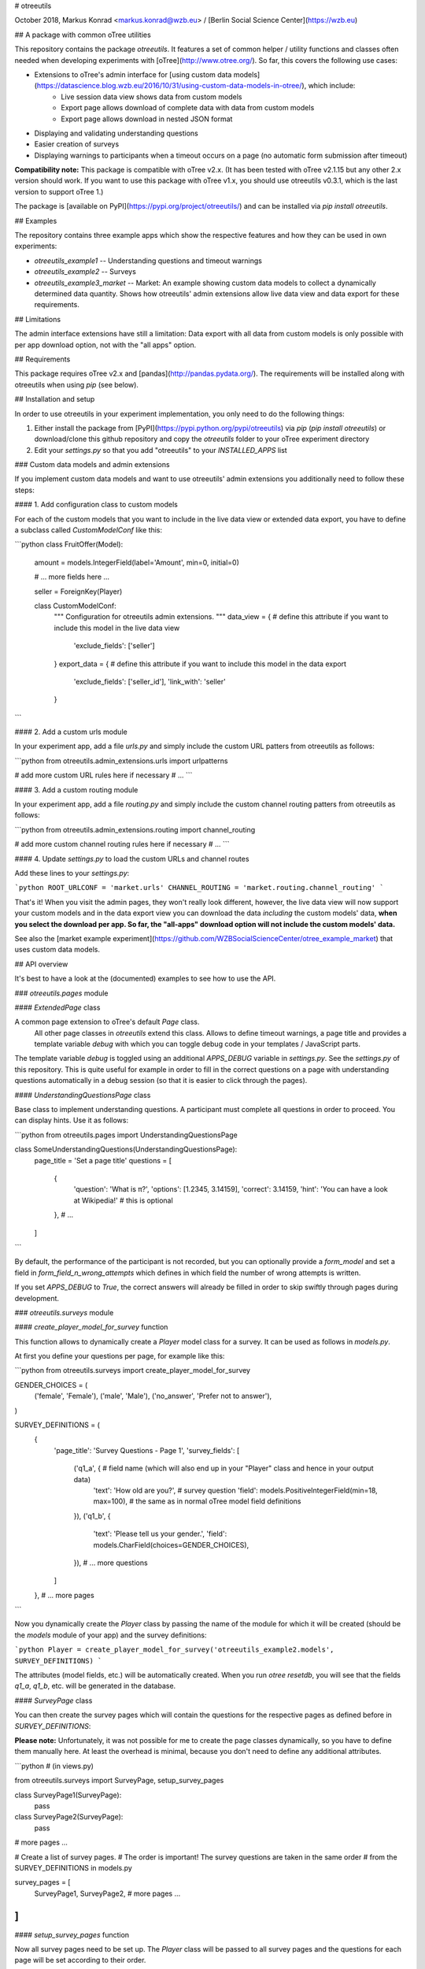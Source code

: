 # otreeutils

October 2018, Markus Konrad <markus.konrad@wzb.eu> / [Berlin Social Science Center](https://wzb.eu)

## A package with common oTree utilities

This repository contains the package `otreeutils`. It features a set of common helper / utility functions and classes often needed when developing experiments with [oTree](http://www.otree.org/). So far, this covers the following use cases:

* Extensions to oTree's admin interface for [using custom data models](https://datascience.blog.wzb.eu/2016/10/31/using-custom-data-models-in-otree/), which include:
    * Live session data view shows data from custom models
    * Export page allows download of complete data with data from custom models
    * Export page allows download in nested JSON format
* Displaying and validating understanding questions
* Easier creation of surveys
* Displaying warnings to participants when a timeout occurs on a page (no automatic form submission after timeout)

**Compatibility note:** This package is compatible with oTree v2.x. (It has been tested with oTree v2.1.15 but any other 2.x version should work. If you want to use this package with oTree v1.x, you should use otreeutils v0.3.1, which is the last version to support oTree 1.) 

The package is [available on PyPI](https://pypi.org/project/otreeutils/) and can be installed
via `pip install otreeutils`.

## Examples

The repository contains three example apps which show the respective features and how they can be used in own experiments:

* `otreeutils_example1` -- Understanding questions and timeout warnings
* `otreeutils_example2` -- Surveys
* `otreeutils_example3_market` -- Market: An example showing custom data models to collect a dynamically determined data quantity. Shows how otreeutils' admin extensions allow live data view and data export for these requirements. 

## Limitations

The admin interface extensions have still a limitation: Data export with all data from custom models is only possible with per app download option, not with the "all apps" option.

## Requirements

This package requires oTree v2.x and [pandas](http://pandas.pydata.org/). The requirements will be installed along with otreeutils when using `pip` (see below). 

## Installation and setup

In order to use otreeutils in your experiment implementation, you only need to do the following things:

1. Either install the package from [PyPI](https://pypi.python.org/pypi/otreeutils) via
   *pip* (`pip install otreeutils`) or download/clone this github repository and copy
   the `otreeutils` folder to your oTree experiment directory
2. Edit your `settings.py` so that you add "otreeutils" to your `INSTALLED_APPS` list

### Custom data models and admin extensions

If you implement custom data models and want to use otreeutils' admin extensions you additionally need to follow these steps:

#### 1. Add configuration class to custom models

For each of the custom models that you want to include in the live data view or extended data export, you have to define a subclass called `CustomModelConf` like this:

```python
class FruitOffer(Model):
    amount = models.IntegerField(label='Amount', min=0, initial=0)

    # ... more fields here ...

    seller = ForeignKey(Player)


    class CustomModelConf:
        """
        Configuration for otreeutils admin extensions.
        """
        data_view = {    # define this attribute if you want to include this model in the live data view
            'exclude_fields': ['seller']
        }
        export_data = {  # define this attribute if you want to include this model in the data export
            'exclude_fields': ['seller_id'],
            'link_with': 'seller'
        }

``` 

#### 2. Add a custom urls module

In your experiment app, add a file `urls.py` and simply include the custom URL patters from otreeutils as follows:

```python
from otreeutils.admin_extensions.urls import urlpatterns

# add more custom URL rules here if necessary
# ...
```

#### 3. Add a custom routing module

In your experiment app, add a file `routing.py` and simply include the custom channel routing patters from otreeutils as follows:

```python
from otreeutils.admin_extensions.routing import channel_routing

# add more custom channel routing rules here if necessary
# ...
```

#### 4. Update `settings.py` to load the custom URLs and channel routes

Add these lines to your `settings.py`:

```python
ROOT_URLCONF = 'market.urls'
CHANNEL_ROUTING = 'market.routing.channel_routing'
```

That's it! When you visit the admin pages, they won't really look different, however, the live data view will now support your custom models and in the data export view you can download the data *including* the custom models' data, **when you select the download per app. So far, the "all-apps" download option will not include the custom models' data.**

See also the [market example experiment](https://github.com/WZBSocialScienceCenter/otree_example_market) that uses custom data models.

## API overview

It's best to have a look at the (documented) examples to see how to use the API.

### `otreeutils.pages` module

#### `ExtendedPage` class

A common page extension to oTree's default `Page` class.
 All other page classes in `otreeutils` extend this class. Allows to define timeout warnings, a page title and provides a template variable `debug` with which you can toggle debug code in your templates / JavaScript parts.

The template variable `debug` is toggled using an additional `APPS_DEBUG` variable in `settings.py`. See the `settings.py` of this repository. This is quite useful for example in order to fill in the correct questions on a page with understanding questions automatically in a debug session (so that it is easier to click through the pages). 

#### `UnderstandingQuestionsPage` class

Base class to implement understanding questions. A participant must complete all questions in order to proceed. You can display hints. Use it as follows:

```python
from otreeutils.pages import UnderstandingQuestionsPage

class SomeUnderstandingQuestions(UnderstandingQuestionsPage):
    page_title = 'Set a page title'
    questions = [
        {
            'question': 'What is π?',
            'options': [1.2345, 3.14159],
            'correct': 3.14159,
            'hint': 'You can have a look at Wikipedia!'   # this is optional
        },
        # ...
    ]
```

By default, the performance of the participant is not recorded, but you can optionally provide a `form_model` and set a field in `form_field_n_wrong_attempts` which defines in which field the number of wrong attempts is written.

If you set `APPS_DEBUG` to `True`, the correct answers will already be filled in order to skip swiftly through pages during development.


### `otreeutils.surveys` module

#### `create_player_model_for_survey` function

This function allows to dynamically create a `Player` model class for a survey. It can be used as follows in `models.py`.

At first you define your questions per page, for example like this:

```python
from otreeutils.surveys import create_player_model_for_survey


GENDER_CHOICES = (
    ('female', 'Female'),
    ('male', 'Male'),
    ('no_answer', 'Prefer not to answer'),
)


SURVEY_DEFINITIONS = (
    {
        'page_title': 'Survey Questions - Page 1',
        'survey_fields': [
            ('q1_a', {   # field name (which will also end up in your "Player" class and hence in your output data)
                'text': 'How old are you?',   # survey question
                'field': models.PositiveIntegerField(min=18, max=100),  # the same as in normal oTree model field definitions
            }),
            ('q1_b', {
                'text': 'Please tell us your gender.',
                'field': models.CharField(choices=GENDER_CHOICES),
            }),
            # ... more questions
        ]
    },
    # ... more pages
```

Now you dynamically create the `Player` class by passing the name of the module for which it will be created (should be the `models` module of your app) and the survey definitions:

```python
Player = create_player_model_for_survey('otreeutils_example2.models', SURVEY_DEFINITIONS)
```

The attributes (model fields, etc.) will be automatically created. When you run `otree resetdb`, you will see that the fields `q1_a`, `q1_b`, etc. will be generated in the database.

#### `SurveyPage` class

You can then create the survey pages which will contain the questions for the respective pages as defined before in `SURVEY_DEFINITIONS`:

**Please note:** Unfortunately, it was not possible for me to create the page classes dynamically, so you have to define them manually here. At least the overhead is minimal, because you don't need to define any additional attributes.

```python
# (in views.py)

from otreeutils.surveys import SurveyPage, setup_survey_pages


class SurveyPage1(SurveyPage):
    pass
class SurveyPage2(SurveyPage):
    pass
# more pages ...

# Create a list of survey pages.
# The order is important! The survey questions are taken in the same order
# from the SURVEY_DEFINITIONS in models.py

survey_pages = [
    SurveyPage1,
    SurveyPage2,
    # more pages ...
]
```

#### `setup_survey_pages` function

Now all survey pages need to be set up. The `Player` class will be passed to all survey pages and the questions for each page will be set according to their order. 

```python
# Common setup for all pages (will set the questions per page)
setup_survey_pages(models.Player, survey_pages)
```

Finally, we can set the `page_sequence` in order to use our survey pages:

```python
page_sequence = [
    SurveyIntro,  # define some pages that come before the survey
    # ...
]

# add the survey pages to the page sequence list
page_sequence.extend(survey_pages)

# we could add more pages after the survey here
# ...
```

## License

Apache License 2.0. See LICENSE file.


